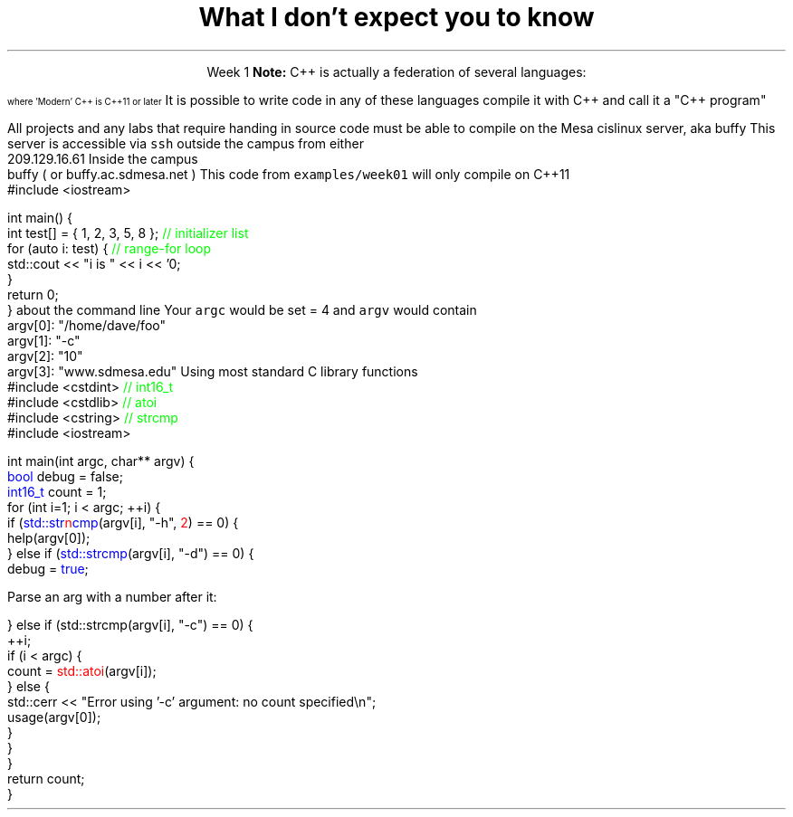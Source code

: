 .ds title What I don't expect you to know
.pdfinfo /Title \*[title]
.TL
.gcolor blue
\*[title]
.gcolor
.LP
.ce 1
Week 1
.SS C++11 or later
.IT Pointers
.i1 Most of you have learned mostly C (probably) 
.i2 or some strange C/C++ hybrid (CHide)
.i1 The C++ you have learned is probably not C++11 or later
.i2 Probably C++98
.i1s
\fBNote:\fR C++ is actually a federation of several languages:
.PS
circlerad = 0.5

A: ellipse "C"
arrow 

boxwid = 2
boxht = .75
B: box "C" "(with classes)"
arrow 

C: ellipse "C++98" width 1
arrow
D: ellipse "C++03" width 1

arrow
E: ellipse "Modern" "C++" width 1.5 height .75
.PE
\s-4
where 'Modern' C++ is C++11 or later
\s+4
.i1e
.i1s
It is possible to write code in any of these languages
compile it with C++ and call it a "C++ program"
.i1e
.i2 This course will emphasize modern C++
.IT Operators other than +, -, *, and /.

.SS Linux
.IT Linux (or Unix) in general
.i1 Command line compiling
.i2s
All projects and any labs that require handing in source code
must be able to compile on the Mesa cislinux server, aka buffy
.i2e
.i3s
This server is accessible via \fCssh\fR outside the campus from either
.CW
 209.129.16.61
.R
.i3e
.i3s
Inside the campus
.CW
 buffy ( or buffy.ac.sdmesa.net )
.R
.i3e
.i3 All the tools you need to complete your projects are there if you don't have your own C++ toolchain
.i2 Solutions are posted on buffy (http://209.129.16.61/~dparillo) as well
.IT I'm not assuming much familiarity with any operating system
.i1 i.e. any command prompt or terminal environments
.i1 hardware beyond broad generalities
.SS A simple C++11 test
.IT If you need to verify you can compile the code used in this course
.i1s
This code from \fCexamples/week01\fR will only compile on C++11
.CW
  #include <iostream>

  int main() {
    int test[] = { 1, 2, 3, 5, 8 };  \m[green]// initializer list\m[]
    for (auto i: test) {             \m[green]// range-for loop\m[]
      std::cout << "i is " << i << '\n';
    }
    return 0;
  }
.R
.i1e
.IT You may need to determine how to set
.i1 \fC-std=c++11\fR for your compiler
.IT Your environment should be setup already on the Mesa server
.SS Vim
.IT A universally available text editor (*nix, Mac OSX)
.IT If you plan to work in C/C++ 
.i1 You should establish at least some familiarity
.IT VIM resources
.i1 My text
.i1 \*[c]vimtutor\*[r]
.i1 \*[c]man vim\*[r]
.i1 Documentation inside vim
.i2 \*[c]:help\*[r]
.SS Parsing command line arguments
.IT What is the \fIcommand line\fR?
.i1 Function \fCmain()\fR traditionally takes two arguments that provide information
about the command line
.i2 \fCint argc\fR: the total number of arguments, C-strings separated by whitespace
.i2 \fCchar *argv[]\fR: an array of these C-strings
.IT If you run a program named \fCfoo\fR invoked as 
.i1 \fC/home/dave/foo -c 10 www.sdmesa.edu\fR
.i1s
Your \fCargc\fR would be set = 4 and \fCargv\fR would contain
.CW
 argv[0]:  "/home/dave/foo"
 argv[1]:  "-c"
 argv[2]:  "10"
 argv[3]:  "www.sdmesa.edu"
.R
.i1e
.IT Important points
.i1 The first 'argument' is the name of the program
.i1 All arguments are C-strings
.i2 The argument "10" is not a number
.SS Example
.IT Extra credit today, requirement for project #1
.IT Command line parsing example
.i1s
Using most standard C library functions
.CW
  #include <cstdint>    \m[green]// int16_t\m[]
  #include <cstdlib>    \m[green]// atoi\m[]
  #include <cstring>    \m[green]// strcmp\m[]
  #include <iostream>

  int main(int argc, char** argv) {
    \m[blue]bool\m[] debug = false;
    \m[blue]int16_t\m[] count = 1;
    for (int i=1; i < argc; ++i) {
      if (\m[blue]std::str\m[]\m[red]n\m[]\m[blue]cmp\m[](argv[i], "-h", \m[red]2\m[]) == 0) {
        help(argv[0]);
      } else if (\m[blue]std::strcmp\m[](argv[i], "-d") == 0) {
        debug = \m[blue]true\m[];
.R
.i1e
.bp
.IT Continue parsing the command line
.i1s
Parse an arg with a number after it:

.CW

      } else if (std::strcmp(argv[i], "-c") == 0) {
        ++i;
        if (i < argc) {
          count = \m[red]std::atoi\m[](argv[i]);
        } else {
          std::cerr << "Error using '-c' argument: no count specified\\n";
          usage(argv[0]);
        }
      }
    }
    return count;
  }
.R
.i1e
.SS Summary
.IT What I don't expect you to know
.i1 C++, pointers, or the standard library
.i1 Working with the command line
.IT The command line
.i1 A 2D array of \*[c]char\*[r]
.i1 Many libraries exist to parse the command line
.i1 \*[c]std::strcmp\*[r] is universally available
.i2 And portable
.i2 And easy to understand
.i2 But a bit more work


